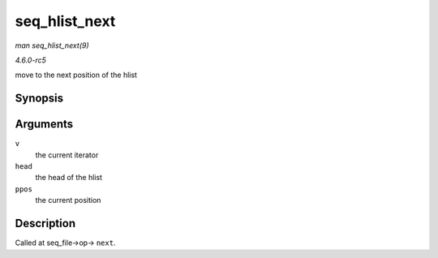 .. -*- coding: utf-8; mode: rst -*-

.. _API-seq-hlist-next:

==============
seq_hlist_next
==============

*man seq_hlist_next(9)*

*4.6.0-rc5*

move to the next position of the hlist


Synopsis
========

.. c:function:: struct hlist_node * seq_hlist_next( void * v, struct hlist_head * head, loff_t * ppos )

Arguments
=========

``v``
    the current iterator

``head``
    the head of the hlist

``ppos``
    the current position


Description
===========

Called at seq_file->op-> ``next``.


.. ------------------------------------------------------------------------------
.. This file was automatically converted from DocBook-XML with the dbxml
.. library (https://github.com/return42/sphkerneldoc). The origin XML comes
.. from the linux kernel, refer to:
..
.. * https://github.com/torvalds/linux/tree/master/Documentation/DocBook
.. ------------------------------------------------------------------------------
